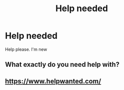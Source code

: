 #+TITLE: Help needed

* Help needed
:PROPERTIES:
:Author: HarrymPotter
:Score: 0
:DateUnix: 1467932111.0
:DateShort: 2016-Jul-08
:FlairText: Misc
:END:
Help please. I'm new


** What exactly do you need help with?
:PROPERTIES:
:Author: theimmortalhp
:Score: 9
:DateUnix: 1467932326.0
:DateShort: 2016-Jul-08
:END:


** [[https://www.helpwanted.com/]]
:PROPERTIES:
:Author: howtopleaseme
:Score: 2
:DateUnix: 1467932816.0
:DateShort: 2016-Jul-08
:END:

